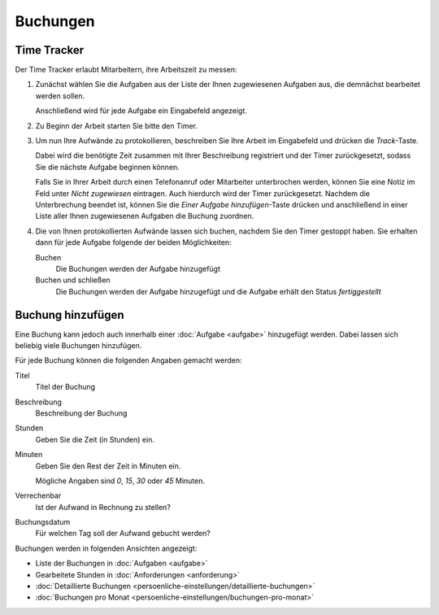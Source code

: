 =========
Buchungen
=========

Time Tracker
------------

Der Time Tracker erlaubt Mitarbeitern, ihre Arbeitszeit zu messen:

#. Zunächst wählen Sie die Aufgaben aus der Liste der Ihnen zugewiesenen Aufgaben aus, die demnächst bearbeitet werden sollen.

   Anschließend wird für jede Aufgabe ein Eingabefeld angezeigt.

#. Zu Beginn der Arbeit starten Sie bitte den Timer.
#. Um nun Ihre Aufwände zu protokollieren, beschreiben Sie Ihre Arbeit im Eingabefeld und drücken die *Track*-Taste.

   Dabei wird die benötigte Zeit zusammen mit Ihrer Beschreibung registriert und der Timer zurückgesetzt, sodass Sie die nächste Aufgabe beginnen können.

   Falls Sie in Ihrer Arbeit durch einen Telefonanruf oder Mitarbeiter unterbrochen werden, können Sie eine Notiz im Feld unter *Nicht zugewiesen* eintragen. Auch hierdurch wird der Timer zurückgesetzt. Nachdem die Unterbrechung beendet ist, können Sie die *Einer Aufgabe hinzufügen*-Taste drücken und anschließend in einer Liste aller Ihnen zugewiesenen Aufgaben die Buchung zuordnen.

#. Die von Ihnen protokollierten Aufwände lassen sich buchen, nachdem Sie den Timer gestoppt haben. Sie erhalten dann für jede Aufgabe folgende der beiden Möglichkeiten:

   Buchen
       Die Buchungen werden der Aufgabe hinzugefügt
   Buchen und schließen
       Die Buchungen werden der Aufgabe hinzugefügt und die Aufgabe erhält den Status *fertiggestellt*

Buchung hinzufügen
------------------

Eine Buchung kann jedoch auch innerhalb einer :doc:`Aufgabe <aufgabe>` hinzugefügt werden. Dabei lassen sich beliebig viele Buchungen hinzufügen.

Für jede Buchung können die folgenden Angaben gemacht werden:

Titel
    Titel der Buchung
Beschreibung
    Beschreibung der Buchung
Stunden
    Geben Sie die Zeit (in Stunden) ein.
Minuten
    Geben Sie den Rest der Zeit in Minuten ein.

    Mögliche Angaben sind *0*, *15*, *30* oder *45* Minuten.

Verrechenbar
    Ist der Aufwand in Rechnung zu stellen?
Buchungsdatum
    Für welchen Tag soll der Aufwand gebucht werden?

Buchungen werden in folgenden Ansichten angezeigt:

- Liste der Buchungen in :doc:`Aufgaben <aufgabe>`
- Gearbeitete Stunden in :doc:`Anforderungen <anforderung>`
- :doc:`Detaillierte Buchungen <persoenliche-einstellungen/detaillierte-buchungen>`
- :doc:`Buchungen pro Monat <persoenliche-einstellungen/buchungen-pro-monat>`
